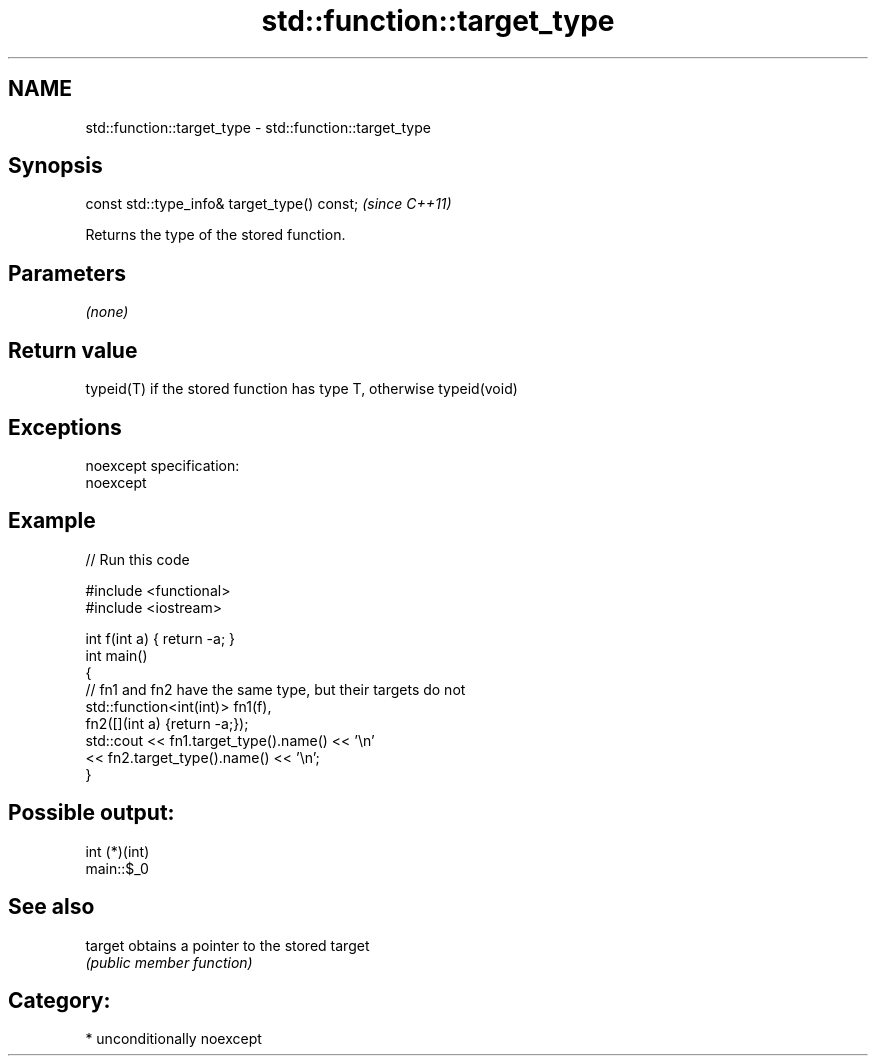 .TH std::function::target_type 3 "Nov 16 2016" "2.1 | http://cppreference.com" "C++ Standard Libary"
.SH NAME
std::function::target_type \- std::function::target_type

.SH Synopsis
   const std::type_info& target_type() const;  \fI(since C++11)\fP

   Returns the type of the stored function.

.SH Parameters

   \fI(none)\fP

.SH Return value

   typeid(T) if the stored function has type T, otherwise typeid(void)

.SH Exceptions

   noexcept specification:
   noexcept

.SH Example

   
// Run this code

 #include <functional>
 #include <iostream>

 int f(int a) { return -a; }
 int main()
 {
     // fn1 and fn2 have the same type, but their targets do not
     std::function<int(int)> fn1(f),
                             fn2([](int a) {return -a;});
     std::cout << fn1.target_type().name() << '\\n'
               << fn2.target_type().name() << '\\n';
 }

.SH Possible output:

 int (*)(int)
 main::$_0

.SH See also

   target obtains a pointer to the stored target
          \fI(public member function)\fP

.SH Category:

     * unconditionally noexcept
